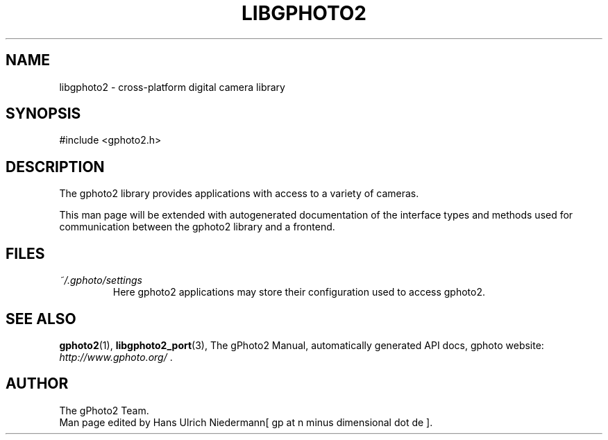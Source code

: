 .\"Generated by db2man.xsl. Don't modify this, modify the source.
.de Sh \" Subsection
.br
.if t .Sp
.ne 5
.PP
\fB\\$1\fR
.PP
..
.de Sp \" Vertical space (when we can't use .PP)
.if t .sp .5v
.if n .sp
..
.de Ip \" List item
.br
.ie \\n(.$>=3 .ne \\$3
.el .ne 3
.IP "\\$1" \\$2
..
.TH "LIBGPHOTO2" 3 "" "" ""
.SH NAME
libgphoto2 \- cross-platform digital camera library
.SH "SYNOPSIS"

.nf
#include <gphoto2\&.h>
.fi

.SH "DESCRIPTION"

.PP
The gphoto2 library provides applications with access to a variety of cameras\&.

.PP
This man page will be extended with autogenerated documentation of the interface types and methods used for communication between the gphoto2 library and a frontend\&.

.SH "FILES"

.TP
\fI~/\&.gphoto/settings\fR
Here gphoto2 applications may store their configuration used to access gphoto2\&.

.SH "SEE ALSO"

.PP
\fBgphoto2\fR(1), \fBlibgphoto2_port\fR(3), The gPhoto2 Manual, automatically generated API docs, gphoto website: \fIhttp://www.gphoto.org/\fR \&.

.SH AUTHOR
The gPhoto2 Team.
.br
Man page edited by Hans Ulrich Niedermann[ gp at n minus dimensional dot de ].
